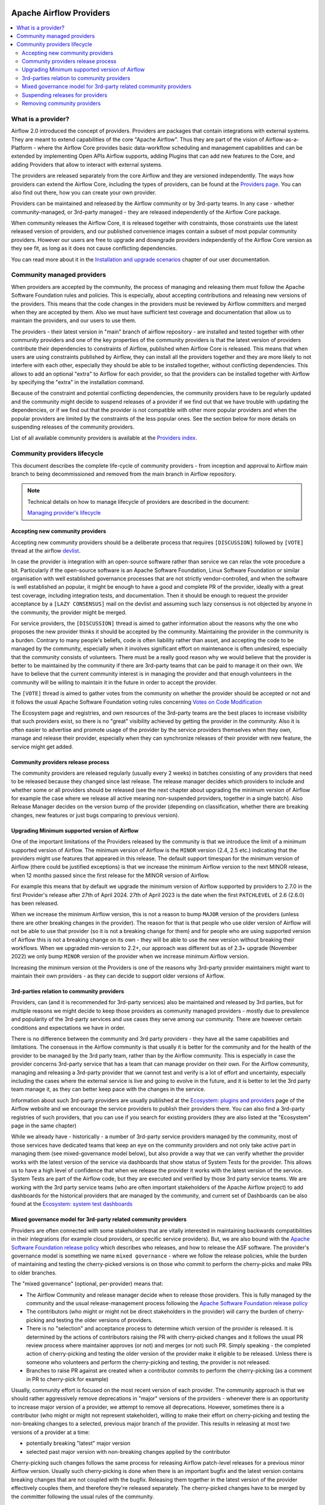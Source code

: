  .. Licensed to the Apache Software Foundation (ASF) under one
    or more contributor license agreements.  See the NOTICE file
    distributed with this work for additional information
    regarding copyright ownership.  The ASF licenses this file
    to you under the Apache License, Version 2.0 (the
    "License"); you may not use this file except in compliance
    with the License.  You may obtain a copy of the License at

 ..   http://www.apache.org/licenses/LICENSE-2.0

 .. Unless required by applicable law or agreed to in writing,
    software distributed under the License is distributed on an
    "AS IS" BASIS, WITHOUT WARRANTIES OR CONDITIONS OF ANY
    KIND, either express or implied.  See the License for the
    specific language governing permissions and limitations
    under the License.

************************
Apache Airflow Providers
************************

.. contents:: :local:

What is a provider?
===================

Airflow 2.0 introduced the concept of providers. Providers are packages that contain integrations with
external systems. They are meant to extend capabilities of the core "Apache Airflow". Thus they are
part of the vision of Airflow-as-a-Platform - where the Airflow Core provides basic data-workflow scheduling
and management capabilities and can be extended by implementing Open APIs Airflow supports, adding
Plugins that can add new features to the Core, and adding Providers that allow to interact with external
systems.

The providers are released separately from the core Airflow and they are versioned independently. The
ways how providers can extend the Airflow Core, including the types of providers, can be found at the
`Providers page <https://airflow.apache.org/docs/apache-airflow-providers/index.html>`_. You can also find
out there, how you can create your own provider.

Providers can be maintained and released by the Airflow community or by 3rd-party teams. In any case -
whether community-managed, or 3rd-party managed - they are released independently of the Airflow Core package.

When community releases the Airflow Core, it is released together with constraints, those constraints use
the latest released version of providers, and our published convenience images contain a subset of most
popular community providers. However our users are free to upgrade and downgrade providers independently of
the Airflow Core version as they see fit, as long as it does not cause conflicting dependencies.

You can read more about it in the
`Installation and upgrade scenarios <https://airflow.apache.org/docs/apache-airflow/stable/installation/installing-from-pypi.html#installation-and-upgrade-scenarios>`_
chapter of our user documentation.

Community managed providers
===========================

When providers are accepted by the community, the process of managing and releasing them must follow the
Apache Software Foundation rules and policies. This is especially, about accepting contributions and
releasing new versions of the providers. This means that the code changes in the providers must be
reviewed by Airflow committers and merged when they are accepted by them. Also we must have sufficient
test coverage and documentation that allow us to maintain the providers, and our users to use them.

The providers - their latest version in "main" branch of airflow repository - are installed and tested together
with other community providers and one of the key properties of the community providers is that the latest
version of providers contribute their dependencies to constraints of Airflow, published when Airflow Core is
released. This means that when users are using constraints published by Airflow, they can install all
the providers together and they are more likely to not interfere with each other, especially they should
be able to be installed together, without conflicting dependencies. This allows to add an optional
"extra" to Airflow for each provider, so that the providers can be installed together with Airflow by
specifying the "extra" in the installation command.

Because of the constraint and potential conflicting dependencies, the community providers have to be regularly
updated and the community might decide to suspend releases of a provider if we find out that we have trouble
with updating the dependencies, or if we find out that the provider is not compatible with other more
popular providers and when the popular providers are limited by the constraints of the less popular ones.
See the section below for more details on suspending releases of the community providers.

List of all available community providers is available at the `Providers index <https://airflow.apache.org/docs/>`_.


Community providers lifecycle
=============================

This document describes the complete life-cycle of community providers - from inception and approval to
Airflow main branch to being decommissioned and removed from the main branch in Airflow repository.

.. note::

   Technical details on how to manage lifecycle of providers are described in the document:

   `Managing provider's lifecycle <https://github.com/apache/airflow/blob/main/airflow/providers/MANGING_PROVIDERS_LIFECYCLE.rst>`_


Accepting new community providers
---------------------------------

Accepting new community providers should be a deliberate process that requires ``[DISCUSSION]``
followed by ``[VOTE]`` thread at the airflow `devlist <https://airflow.apache.org/community/#mailing-list>`_.

In case the provider is integration with an open-source software rather than service we can relax the vote
procedure a bit. Particularly if the open-source software is an Apache Software Foundation,
Linux Software Foundation or similar organisation with well established governance processes that are not
strictly vendor-controlled, and when the software is well established an popular, it might be enough to
have a good and complete PR of the provider, ideally with a great test coverage, including integration tests,
and documentation. Then it should be enough to request the provider acceptance by a ``[LAZY CONSENSUS]`` mail
on the devlist and assuming such lazy consensus is not objected by anyone in the community, the provider
might be merged.

For service providers, the ``[DISCUSSION]`` thread is aimed to gather information about the reasons why
the one who proposes the new provider thinks it should be accepted by the community. Maintaining the provider
in the community is a burden. Contrary to many people's beliefs, code is often liability rather than asset,
and accepting the code to be managed by the community, especially when it involves significant effort on
maintenance is often undesired, especially that the community consists of volunteers. There must be a really
good reason why we would believe that the provider is better to be maintained by the community if there
are 3rd-party teams that can be paid to manage it on their own. We have to believe that the current
community interest is in managing the provider and that enough volunteers in the community will be
willing to maintain it in the future in order to accept the provider.

The ``[VOTE]`` thread is aimed to gather votes from the community on whether the provider should be accepted
or not and it follows the usual Apache Software Foundation voting rules concerning
`Votes on Code Modification <https://www.apache.org/foundation/voting.html#votes-on-code-modification>`_

The Ecosystem page and registries, and own resources of the 3rd-party teams are the best places to increase
visibility that such providers exist, so there is no "great" visibility achieved by getting the provider in
the community. Also it is often easier to advertise and promote usage of the provider by the service providers
themselves when they own, manage and release their provider, especially when they can synchronize releases
of their provider with new feature, the service might get added.

Community providers release process
-----------------------------------

The community providers are released regularly (usually every 2 weeks) in batches consisting of any providers
that need to be released because they changed since last release. The release manager decides which providers
to include and whether some or all providers should be released (see the next chapter about upgrading the
minimum version of Airflow for example the case where we release all active meaning non-suspended providers,
together in a single batch). Also Release Manager decides on the version bump of the provider (depending on
classification, whether there are breaking changes, new features or just bugs comparing to previous version).

Upgrading Minimum supported version of Airflow
----------------------------------------------

One of the important limitations of the Providers released by the community is that we introduce the limit
of a minimum supported version of Airflow. The minimum version of Airflow is the ``MINOR`` version (2.4, 2.5 etc.)
indicating that the providers might use features that appeared in this release. The default support timespan
for the minimum version of Airflow (there could be justified exceptions) is that we increase the minimum
Airflow version to the next MINOR release, when 12 months passed since the first release for the
MINOR version of Airflow.

For example this means that by default we upgrade the minimum version of Airflow supported by providers
to 2.7.0 in the first Provider's release after 27th of April 2024. 27th of April 2023 is the date when the
first ``PATCHLEVEL`` of 2.6 (2.6.0) has been released.

When we increase the minimum Airflow version, this is not a reason to bump ``MAJOR`` version of the providers
(unless there are other breaking changes in the provider). The reason for that is that people who use
older version of Airflow will not be able to use that provider (so it is not a breaking change for them)
and for people who are using supported version of Airflow this is not a breaking change on its own - they
will be able to use the new version without breaking their workflows. When we upgraded min-version to
2.2+, our approach was different but as of 2.3+ upgrade (November 2022) we only bump ``MINOR`` version of the
provider when we increase minimum Airflow version.

Increasing the minimum version ot the Providers is one of the reasons why 3rd-party provider maintainers
might want to maintain their own providers - as they can decide to support older versions of Airflow.

3rd-parties relation to community providers
-------------------------------------------

Providers, can (and it is recommended for 3rd-party services) also be maintained and released by 3rd parties,
but for multiple reasons we might decide to keep those providers as community managed providers - mostly
due to prevalence and popularity of the 3rd-party services and use cases they serve among our community. There
are however certain conditions and expectations we have in order.

There is no difference between the community and 3rd party providers - they have all the same capabilities
and limitations. The consensus in the Airflow community is that usually it is better for the community and
for the health of the provider to be managed by the 3rd party team, rather than by the Airflow community.
This is especially in case the provider concerns 3rd-party service that has a team that can manage provider
on their own. For the Airflow community, managing and releasing a 3rd-party provider that we cannot test
and verify is a lot of effort and uncertainty, especially including the cases where the external service is
live and going to evolve in the future, and it is better to let the 3rd party team manage it,
as they can better keep pace with the changes in the service.

Information about such 3rd-party providers are usually published at the
`Ecosystem: plugins and providers <https://airflow.apache.org/ecosystem/#third-party-airflow-plugins-and-providers>`_
page of the Airflow website and we encourage the service providers to publish their providers there. You can also
find a 3rd-party registries of such providers, that you can use if you search for existing providers (they
are also listed at the "Ecosystem" page in the same chapter)

While we already have - historically - a number of 3rd-party service providers managed by the community,
most of those services have dedicated teams that keep an eye on the community providers and not only take
active part in managing them (see mixed-governance model below), but also provide a way that we can
verify whether the provider works with the latest version of the service via dashboards that show
status of System Tests for the provider. This allows us to have a high level of confidence that when we
release the provider it works with the latest version of the service. System Tests are part of the Airflow
code, but they are executed and verified by those 3rd party service teams. We are working with the 3rd
party service teams (who are often important stakeholders of the Apache Airflow project) to add dashboards
for the historical providers that are managed by the community, and current set of Dashboards can be also
found at the
`Ecosystem: system test dashboards <https://airflow.apache.org/ecosystem/#airflow-provider-system-test-dashboards>`_

Mixed governance model for 3rd-party related community providers
----------------------------------------------------------------

Providers are often connected with some stakeholders that are vitally interested in maintaining backwards
compatibilities in their integrations (for example cloud providers, or specific service providers). But,
we are also bound with the `Apache Software Foundation release policy <https://www.apache.org/legal/release-policy.html>`_
which describes who releases, and how to release the ASF software. The provider's governance model is something we name
``mixed governance`` - where we follow the release policies, while the burden of maintaining and testing
the cherry-picked versions is on those who commit to perform the cherry-picks and make PRs to older
branches.

The "mixed governance" (optional, per-provider) means that:

* The Airflow Community and release manager decide when to release those providers.
  This is fully managed by the community and the usual release-management process following the
  `Apache Software Foundation release policy <https://www.apache.org/legal/release-policy.html>`_
* The contributors (who might or might not be direct stakeholders in the provider) will carry the burden
  of cherry-picking and testing the older versions of providers.
* There is no "selection" and acceptance process to determine which version of the provider is released.
  It is determined by the actions of contributors raising the PR with cherry-picked changes and it follows
  the usual PR review process where maintainer approves (or not) and merges (or not) such PR. Simply
  speaking - the completed action of cherry-picking and testing the older version of the provider make
  it eligible to be released. Unless there is someone who volunteers and perform the cherry-picking and
  testing, the provider is not released.
* Branches to raise PR against are created when a contributor commits to perform the cherry-picking
  (as a comment in PR to cherry-pick for example)

Usually, community effort is focused on the most recent version of each provider. The community approach is
that we should rather aggressively remove deprecations in "major" versions of the providers - whenever
there is an opportunity to increase major version of a provider, we attempt to remove all deprecations.
However, sometimes there is a contributor (who might or might not represent stakeholder),
willing to make their effort on cherry-picking and testing the non-breaking changes to a selected,
previous major branch of the provider. This results in releasing at most two versions of a
provider at a time:

* potentially breaking "latest" major version
* selected past major version with non-breaking changes applied by the contributor

Cherry-picking such changes follows the same process for releasing Airflow
patch-level releases for a previous minor Airflow version. Usually such cherry-picking is done when
there is an important bugfix and the latest version contains breaking changes that are not
coupled with the bugfix. Releasing them together in the latest version of the provider effectively couples
them, and therefore they're released separately. The cherry-picked changes have to be merged by the committer following the usual rules of the
community.

There is no obligation to cherry-pick and release older versions of the providers.
The community continues to release such older versions of the providers for as long as there is an effort
of the contributors to perform the cherry-picks and carry-on testing of the older provider version.

The availability of stakeholder that can manage "service-oriented" maintenance and agrees to such a
responsibility, will also drive our willingness to accept future, new providers to become community managed.

Suspending releases for providers
---------------------------------

In case a provider is found to require old dependencies that are not compatible with upcoming versions of
the Apache Airflow or with newer dependencies required by other providers, the provider's release
process can be suspended.

This means:

* The provider's state in ``provider.yaml`` is set to "suspended"
* No new releases of the provider will be made until the problem with dependencies is solved
* Sources of the provider remain in the repository for now (in the future we might add process to remove them)
* No new changes will be accepted for the provider (other than the ones that fix the dependencies)
* The provider will be removed from the list of Apache Airflow extras in the next Airflow release
  (including patch-level release if it is possible/easy to cherry-pick the suspension change)
* Tests of the provider will not be run on our CI (in main branch)
* Dependencies of the provider will not be installed in our main branch CI image nor included in constraints
* We can still decide to apply security fixes to released providers - by adding fixes to the main branch
  but cherry-picking, testing and releasing them in the patch-level branch of the provider similar to the
  mixed governance model described above.

The suspension may be triggered by any committer after the following criteria are met:

* The maintainers of dependencies of the provider are notified about the issue and are given a reasonable
  time to resolve it (at least 1 week)
* Other options to resolve the issue have been exhausted and there are good reasons for upgrading
  the old dependencies in question
* Explanation why we need to suspend the provider is stated in a public discussion in the devlist. Followed
  by ``[LAZY CONSENSUS]`` or ``[VOTE]`` discussion at the devlist (with the majority of the binding votes
  agreeing that we should suspend the provider)

The suspension will be lifted when the dependencies of the provider are made compatible with the Apache
Airflow and with other providers - by merging a PR that removes the suspension and succeeds.

Removing community providers
----------------------------

The providers can be removed from main branch of Airflow when the community agrees that there should be no
more updates to the providers done by the community - except maybe potentially security fixes found. There
might be various reasons for the providers to be removed:

* the service they connect to is no longer available
* the dependencies for the provider are not maintained anymore and there is no viable alternative
* there is another, more popular provider that supersedes community provider
* etc. etc.

Each case of removing provider should be discussed individually and separate ``[VOTE]`` thread should start,
where regular rules for code modification apply (following the
`Apache Software Foundation voting rules <https://www.apache.org/foundation/voting.html#votes-on-code-modification>`_).
In cases where the reasons for removal are ``obvious``, and discussed before, also ``[LAZY CONSENSUS]`` thread
can be started. Generally speaking a discussion thread ``[DISCUSS]`` is advised before such removal and
sufficient time should pass (at least a week) to give a chance for community members to express their
opinion on the removal.

There are the following consequences (or lack of them) of removing the provider:

* One last release of the provider is done with documentation updated informing that the provider is no
  longer maintained by the Apache Airflow community - linking to this page. This information should also
  find its way to the package documentation and consequently - to the description of the package in PyPI.
* An ``[ANNOUNCE]`` thread is sent to the devlist and user list announcing removal of the provider
* The released provider packages remain available on PyPI and in the
   `Archives <https://archive.apache.org/dist/airflow/providers/>`_ of the Apache
   Software Foundation, while they are removed from the
   `Downloads <https://downloads.apache.org/airflow/providers/>`_ .
   Also it remains in the Index of the Apache Airflow Providers documentation at
   `Airflow Documentation <https://airflow.apache.org/docs/>`_ with note ``(not maintained)`` next to it.
* The code of the provider is removed from ``main`` branch of the Apache Airflow repository - including
  the tests and documentation. It is no longer built in CI and dependencies of the provider no longer
  contribute to the CI image/constraints of Apache Airflow for development and future ``MINOR`` release.
* The provider is removed from the list of Apache Airflow extras in the next ``MINOR`` Airflow release
* The dependencies of the provider are removed from the constraints of the Apache Airflow
  (and the constraints are updated in the next ``MINOR`` release of Airflow)
* In case of confirmed security issues that need fixing that are reported to the provider after it has been
  removed, there are two options:
  * in case there is a viable alternative or in case the provider is anyhow not useful to be installed, we
    might issue advisory to the users to remove the provider (and use alternatives if applicable)
  * in case the users might still need the provider, we still might decide to release new version of the
    provider with security issue fixed, starting from the source code in Git history where the provider was
    last released. This however, should only be done in case there are no viable alternatives for the users.
* Removed provider might be re-instated as maintained provider, but it needs to go through the regular process
  of accepting new provider described above.
